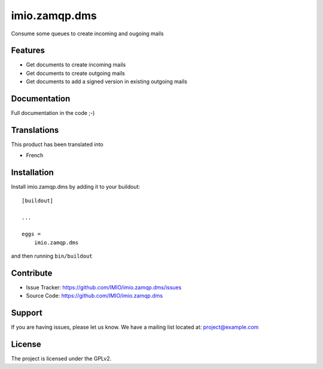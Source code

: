 .. This README is meant for consumption by humans and pypi. Pypi can render rst files so please do not use Sphinx features.
   If you want to learn more about writing documentation, please check out: http://docs.plone.org/about/documentation_styleguide.html
   This text does not appear on pypi or github. It is a comment.

==============================================================================
imio.zamqp.dms
==============================================================================

Consume some queues to create incoming and ougoing mails

Features
--------

- Get documents to create incoming mails
- Get documents to create outgoing mails
- Get documents to add a signed version in existing outgoing mails


Documentation
-------------

Full documentation in the code ;-)


Translations
------------

This product has been translated into

- French


Installation
------------

Install imio.zamqp.dms by adding it to your buildout::

    [buildout]

    ...

    eggs =
        imio.zamqp.dms


and then running ``bin/buildout``


Contribute
----------

- Issue Tracker: https://github.com/IMIO/imio.zamqp.dms/issues
- Source Code: https://github.com/IMIO/imio.zamqp.dms


Support
-------

If you are having issues, please let us know.
We have a mailing list located at: project@example.com


License
-------

The project is licensed under the GPLv2.
